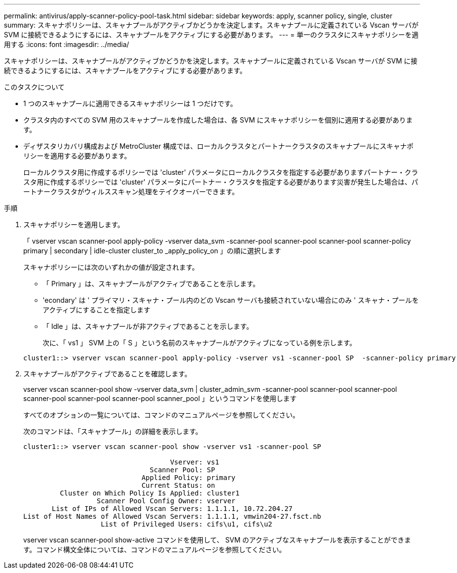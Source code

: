 ---
permalink: antivirus/apply-scanner-policy-pool-task.html 
sidebar: sidebar 
keywords: apply, scanner policy, single, cluster 
summary: スキャナポリシーは、スキャナプールがアクティブかどうかを決定します。スキャナプールに定義されている Vscan サーバが SVM に接続できるようにするには、スキャナプールをアクティブにする必要があります。 
---
= 単一のクラスタにスキャナポリシーを適用する
:icons: font
:imagesdir: ../media/


[role="lead"]
スキャナポリシーは、スキャナプールがアクティブかどうかを決定します。スキャナプールに定義されている Vscan サーバが SVM に接続できるようにするには、スキャナプールをアクティブにする必要があります。

.このタスクについて
* 1 つのスキャナプールに適用できるスキャナポリシーは 1 つだけです。
* クラスタ内のすべての SVM 用のスキャナプールを作成した場合は、各 SVM にスキャナポリシーを個別に適用する必要があります。
* ディザスタリカバリ構成および MetroCluster 構成では、ローカルクラスタとパートナークラスタのスキャナプールにスキャナポリシーを適用する必要があります。
+
ローカルクラスタ用に作成するポリシーでは 'cluster' パラメータにローカルクラスタを指定する必要がありますパートナー・クラスタ用に作成するポリシーでは 'cluster' パラメータにパートナー・クラスタを指定する必要があります災害が発生した場合は、パートナークラスタがウィルススキャン処理をテイクオーバーできます。



.手順
. スキャナポリシーを適用します。
+
「 vserver vscan scanner-pool apply-policy -vserver data_svm -scanner-pool scanner-pool scanner-pool scanner-policy primary | secondary | idle-cluster cluster_to _apply_policy_on 」の順に選択します

+
スキャナポリシーには次のいずれかの値が設定されます。

+
** 「 Primary 」は、スキャナプールがアクティブであることを示します。
** 'econdary' は ' プライマリ・スキャナ・プール内のどの Vscan サーバも接続されていない場合にのみ ' スキャナ・プールをアクティブにすることを指定します
** 「 Idle 」は、スキャナプールが非アクティブであることを示します。


+
次に、「 vs1 」 SVM 上の「 S 」という名前のスキャナプールがアクティブになっている例を示します。

+
[listing]
----
cluster1::> vserver vscan scanner-pool apply-policy -vserver vs1 -scanner-pool SP  -scanner-policy primary
----
. スキャナプールがアクティブであることを確認します。
+
vserver vscan scanner-pool show -vserver data_svm | cluster_admin_svm -scanner-pool scanner-pool scanner-pool scanner-pool scanner-pool scanner-pool scanner_pool 」というコマンドを使用します

+
すべてのオプションの一覧については、コマンドのマニュアルページを参照してください。

+
次のコマンドは、「スキャナプール」の詳細を表示します。

+
[listing]
----
cluster1::> vserver vscan scanner-pool show -vserver vs1 -scanner-pool SP

                                    Vserver: vs1
                               Scanner Pool: SP
                             Applied Policy: primary
                             Current Status: on
         Cluster on Which Policy Is Applied: cluster1
                  Scanner Pool Config Owner: vserver
       List of IPs of Allowed Vscan Servers: 1.1.1.1, 10.72.204.27
List of Host Names of Allowed Vscan Servers: 1.1.1.1, vmwin204-27.fsct.nb
                   List of Privileged Users: cifs\u1, cifs\u2
----
+
vserver vscan scanner-pool show-active コマンドを使用して、 SVM のアクティブなスキャナプールを表示することができます。コマンド構文全体については、コマンドのマニュアルページを参照してください。


